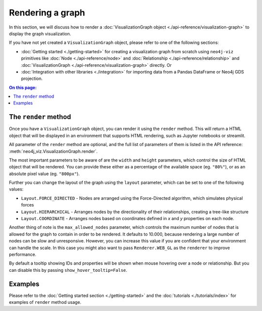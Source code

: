 Rendering a graph
=================

In this section, we will discuss how to render a :doc:`VisualizationGraph object <./api-reference/visualization-graph>`
to display the graph visualization.

If you have not yet created a ``VisualizationGraph`` object, please refer to one of the following sections:

* :doc:`Getting started <./getting-started>` for creating a visualization graph from scratch using ``neo4j-viz``
  primitives like :doc:`Node <./api-reference/node>` and :doc:`Relationship <./api-reference/relationship>` and
  :doc:`VisualizationGraph <./api-reference/visualization-graph>` directly. Or
* :doc:`Integration with other libraries <./integration>` for importing data from a Pandas DataFrame or Neo4j GDS
  projection.

.. contents:: On this page:
   :depth: 1
   :local:
   :backlinks: none


The ``render`` method
---------------------

Once you have a ``VisualizationGraph`` object, you can render it using the ``render`` method.
This will return a HTML object that will be displayed in an environment that supports HTML rendering, such as
Jupyter notebooks or streamlit.

All parameter of the ``render`` method are optional, and the full list of parameters of them is listed in the API
reference: :meth:`neo4j_viz.VisualizationGraph.render`.

The most important parameters to be aware of are the ``width`` and ``height`` parameters, which control the size of
HTML object that will be rendered.
You can provide these either as a percentage of the available space (eg. ``"80%"``), or as an absolute pixel value
(eg. ``"800px"``).

Further you can change the layout of the graph using the ``layout`` parameter, which can be set to one of the following values:

* ``Layout.FORCE_DIRECTED`` - Nodes are arranged using the Force-Directed algorithm, which simulates physical forces
* ``Layout.HIERARCHICAL`` - Arranges nodes by the directionality of their relationships, creating a tree-like structure
* ``Layout.COORDINATE`` - Arranges nodes based on coordinates defined in `x` and `y` properties on each node.

Another thing of note is the ``max_allowed_nodes`` parameter, which controls the maximum number of nodes that is allowed
for the graph to contain in order to be rendered.
It defaults to 10.000, because rendering a large number of nodes can be slow and unresponsive.
However, you can increase this value if you are confident that your environment can handle the scale.
In this case you might also want to pass ``Renderer.WEB_GL`` as the ``renderer`` to improve performance.

By default a tooltip showing IDs and properties will be shown when mouse hovering over a node or relationship.
But you can disable this by passing ``show_hover_tooltip=False``.


Examples
--------

Please refer to the :doc:`Getting started section <./getting-started>` and the :doc:`tutorials <./tutorials/index>` for
examples of ``render`` method usage.

